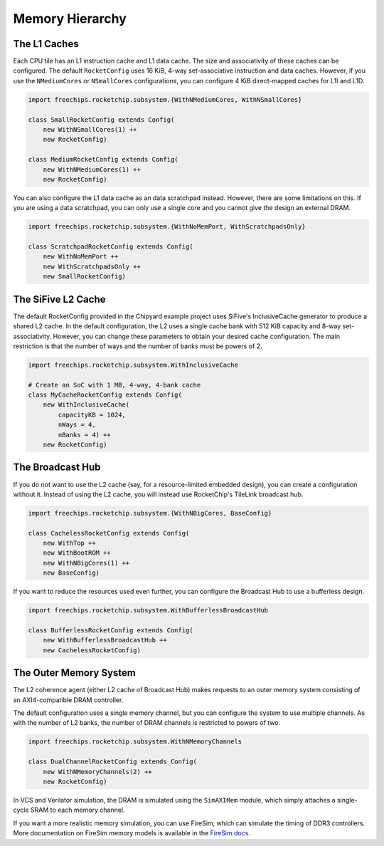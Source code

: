 Memory Hierarchy
===============================

The L1 Caches
--------------

Each CPU tile has an L1 instruction cache and L1 data cache. The size and
associativity of these caches can be configured. The default ``RocketConfig``
uses 16 KiB, 4-way set-associative instruction and data caches. However,
if you use the ``NMediumCores`` or ``NSmallCores`` configurations, you can
configure 4 KiB direct-mapped caches for L1I and L1D.

.. code-block:: scala

    import freechips.rocketchip.subsystem.{WithNMediumCores, WithNSmallCores}

    class SmallRocketConfig extends Config(
        new WithNSmallCores(1) ++
        new RocketConfig)

    class MediumRocketConfig extends Config(
        new WithNMediumCores(1) ++
        new RocketConfig)

You can also configure the L1 data cache as an data scratchpad instead.
However, there are some limitations on this. If you are using a data scratchpad,
you can only use a single core and you cannot give the design an external DRAM.

.. code-block:: scala

    import freechips.rocketchip.subsystem.{WithNoMemPort, WithScratchpadsOnly}

    class ScratchpadRocketConfig extends Config(
        new WithNoMemPort ++
        new WithScratchpadsOnly ++
        new SmallRocketConfig)

The SiFive L2 Cache
-------------------

The default RocketConfig provided in the Chipyard example project uses SiFive's
InclusiveCache generator to produce a shared L2 cache. In the default
configuration, the L2 uses a single cache bank with 512 KiB capacity and 8-way
set-associativity. However, you can change these parameters to obtain your
desired cache configuration. The main restriction is that the number of ways
and the number of banks must be powers of 2.

.. code-block:: scala

    import freechips.rocketchip.subsystem.WithInclusiveCache

    # Create an SoC with 1 MB, 4-way, 4-bank cache
    class MyCacheRocketConfig extends Config(
        new WithInclusiveCache(
            capacityKB = 1024,
            nWays = 4,
            nBanks = 4) ++
        new RocketConfig)

The Broadcast Hub
-----------------

If you do not want to use the L2 cache (say, for a resource-limited embedded
design), you can create a configuration without it. Instead of using the L2
cache, you will instead use RocketChip's TileLink broadcast hub.

.. code-block:: scala

    import freechips.rocketchip.subsystem.{WithNBigCores, BaseConfig}

    class CachelessRocketConfig extends Config(
        new WithTop ++
        new WithBootROM ++
        new WithNBigCores(1) ++
        new BaseConfig)

If you want to reduce the resources used even further, you can configure
the Broadcast Hub to use a bufferless design.

.. code-block:: scala

    import freechips.rocketchip.subsystem.WithBufferlessBroadcastHub

    class BufferlessRocketConfig extends Config(
        new WithBufferlessBroadcastHub ++
        new CachelessRocketConfig)

The Outer Memory System
-----------------------

The L2 coherence agent (either L2 cache of Broadcast Hub) makes requests to
an outer memory system consisting of an AXI4-compatible DRAM controller.

The default configuration uses a single memory channel, but you can configure
the system to use multiple channels. As with the number of L2 banks, the
number of DRAM channels is restricted to powers of two.

.. code-block:: scala

    import freechips.rocketchip.subsystem.WithNMemoryChannels

    class DualChannelRocketConfig extends Config(
        new WithNMemoryChannels(2) ++
        new RocketConfig)

In VCS and Verilator simulation, the DRAM is simulated using the
``SimAXIMem`` module, which simply attaches a single-cycle SRAM to each
memory channel.

If you want a more realistic memory simulation, you can use FireSim, which
can simulate the timing of DDR3 controllers. More documentation on FireSim
memory models is available in the `FireSim docs <https://docs.fires.im/en/latest/>`_.
